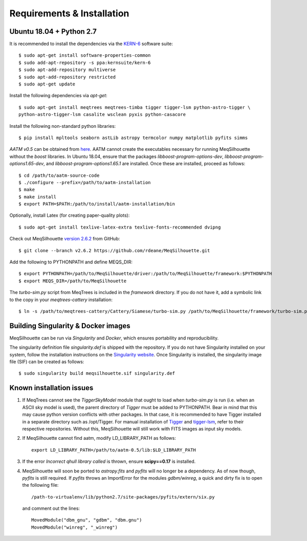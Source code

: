 ===========================
Requirements & Installation
===========================

Ubuntu 18.04 + Python 2.7
-------------------------
  
It is recommended to install the dependencies via the `KERN-6 <https://kernsuite.info>`_ software suite::

   $ sudo apt-get install software-properties-common
   $ sudo add-apt-repository -s ppa:kernsuite/kern-6
   $ sudo apt-add-repository multiverse
   $ sudo apt-add-repository restricted
   $ sudo apt-get update

Install the following dependencies via *apt-get*::

   $ sudo apt-get install meqtrees meqtrees-timba tigger tigger-lsm python-astro-tigger \
   python-astro-tigger-lsm casalite wsclean pyxis python-casacore

Install the following non-standard python libraries::

   $ pip install mpltools seaborn astLib astropy termcolor numpy matplotlib pyfits simms

*AATM v0.5* can be obtained from `here <http://www.mrao.cam.ac.uk/~bn204/soft/aatm-0.5.tar.gz>`_. AATM cannot create the executables necessary for running MeqSilhouette without the *boost* libraries. In Ubuntu 18.04, ensure that the packages *libboost-program-options-dev*, *libboost-program-options1.65-dev*, and *libboost-program-options1.65.1* are installed. Once these are installed, proceed as follows::

   $ cd /path/to/aatm-source-code
   $ ./configure --prefix=/path/to/aatm-installation
   $ make
   $ make install
   $ export PATH=$PATH:/path/to/install/aatm-installation/bin

Optionally, install Latex (for creating paper-quality plots)::

  $ sudo apt-get install texlive-latex-extra texlive-fonts-recommended dvipng

Check out MeqSilhouette `version 2.6.2 <https://github.com/rdeane/MeqSilhouette/tree/v2.6.2>`_ from GitHub::

   $ git clone --branch v2.6.2 https://github.com/rdeane/MeqSilhouette.git
   
Add the following to PYTHONPATH and define MEQS_DIR::

   $ export PYTHONPATH=/path/to/MeqSilhouette/driver:/path/to/MeqSilhouette/framework:$PYTHONPATH
   $ export MEQS_DIR=/path/to/MeqSilhouette

The *turbo-sim.py* script from MeqTrees is included in the *framework* directory. If you do not have it, add a symbolic link to the copy in your *meqtrees-cattery* installation::

   $ ln -s /path/to/meqtrees-cattery/Cattery/Siamese/turbo-sim.py /path/to/MeqSilhouette/framework/turbo-sim.py

Building Singularity & Docker images
------------------------------------

MeqSilhouette can be run via *Singularity* and *Docker*, which ensures portability and reproducibility.

The singularity definition file *singularity.def* is shipped with the repository. If you do not have Singularity installed on your system, follow the installation instructions on the `Singularity website <https://sylabs.io/guides/3.5/admin-guide/installation.html>`_. Once Singularity is installed, the singularity image file (SIF) can be created as follows::

   $ sudo singularity build meqsilhouette.sif singularity.def

.. todo:: Add instructions for Docker

Known installation issues
-------------------------

1. If MeqTrees cannot see the *TiggerSkyModel* module that ought to load when *turbo-sim.py* is run (i.e. when an ASCII sky model is used), the parent directory of *Tigger* must be added to PYTHONPATH. Bear in mind that this may cause python version conflicts with other packages. In that case, it is recommended to have Tigger installed in a separate directory such as /opt/Tigger. For manual installation of `Tigger <https://github.com/ska-sa/tigger>`_ and `tigger-lsm <https://github.com/ska-sa/tigger-lsm>`_, refer to their respective repositories. Without this, MeqSilhouette will still work with FITS images as input sky models.

2. If MeqSilhouette cannot find aatm, modify LD_LIBRARY_PATH as follows::

    export LD_LIBRARY_PATH=/path/to/aatm-0.5/lib:$LD_LIBRARY_PATH

3. If the error *Incorrect qhull library called* is thrown, ensure **scipy==0.17** is installed.

4. MeqSilhouette will soon be ported to *astropy.fits* and *pyfits* will no longer be a dependency. As of now though, *pyfits* is still required. If *pyfits* throws an ImportError for the modules *gdbm/winreg*, a quick and dirty fix is to open the following file::

    /path-to-virtualenv/lib/python2.7/site-packages/pyfits/extern/six.py

   and comment out the lines::

    MovedModule("dbm_gnu", "gdbm", "dbm.gnu")
    MovedModule("winreg", "_winreg")
